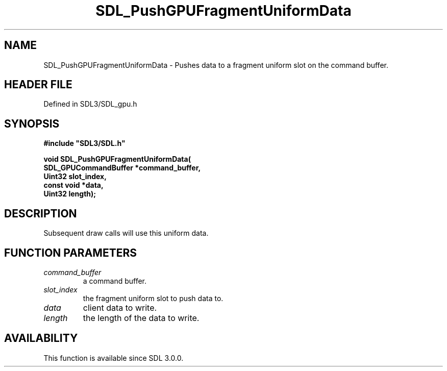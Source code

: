 .\" This manpage content is licensed under Creative Commons
.\"  Attribution 4.0 International (CC BY 4.0)
.\"   https://creativecommons.org/licenses/by/4.0/
.\" This manpage was generated from SDL's wiki page for SDL_PushGPUFragmentUniformData:
.\"   https://wiki.libsdl.org/SDL_PushGPUFragmentUniformData
.\" Generated with SDL/build-scripts/wikiheaders.pl
.\"  revision SDL-preview-3.1.3
.\" Please report issues in this manpage's content at:
.\"   https://github.com/libsdl-org/sdlwiki/issues/new
.\" Please report issues in the generation of this manpage from the wiki at:
.\"   https://github.com/libsdl-org/SDL/issues/new?title=Misgenerated%20manpage%20for%20SDL_PushGPUFragmentUniformData
.\" SDL can be found at https://libsdl.org/
.de URL
\$2 \(laURL: \$1 \(ra\$3
..
.if \n[.g] .mso www.tmac
.TH SDL_PushGPUFragmentUniformData 3 "SDL 3.1.3" "Simple Directmedia Layer" "SDL3 FUNCTIONS"
.SH NAME
SDL_PushGPUFragmentUniformData \- Pushes data to a fragment uniform slot on the command buffer\[char46]
.SH HEADER FILE
Defined in SDL3/SDL_gpu\[char46]h

.SH SYNOPSIS
.nf
.B #include \(dqSDL3/SDL.h\(dq
.PP
.BI "void SDL_PushGPUFragmentUniformData(
.BI "    SDL_GPUCommandBuffer *command_buffer,
.BI "    Uint32 slot_index,
.BI "    const void *data,
.BI "    Uint32 length);
.fi
.SH DESCRIPTION
Subsequent draw calls will use this uniform data\[char46]

.SH FUNCTION PARAMETERS
.TP
.I command_buffer
a command buffer\[char46]
.TP
.I slot_index
the fragment uniform slot to push data to\[char46]
.TP
.I data
client data to write\[char46]
.TP
.I length
the length of the data to write\[char46]
.SH AVAILABILITY
This function is available since SDL 3\[char46]0\[char46]0\[char46]

